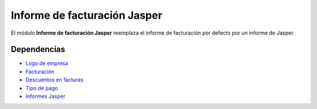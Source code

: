 =============================
Informe de facturación Jasper
=============================

El módulo **Informe de facturación Jasper** reemplaza el informe de facturación
por defecto por un informe de Jasper.

Dependencias
------------

* `Logo de empresa`_
* Facturación_
* `Descuentos en facturas`_
* `Tipo de pago`_
* `Informes Jasper`_

.. _Logo de empresa: ../company_logo/index.html
.. _Facturación: ../account_invoice/index.html
.. _Descuentos en facturas: ../account_invoice_discount/index.html
.. _Tipo de pago: ../account_payment_type/index.html
.. _Informes Jasper: ../jasper_reports/index.html
